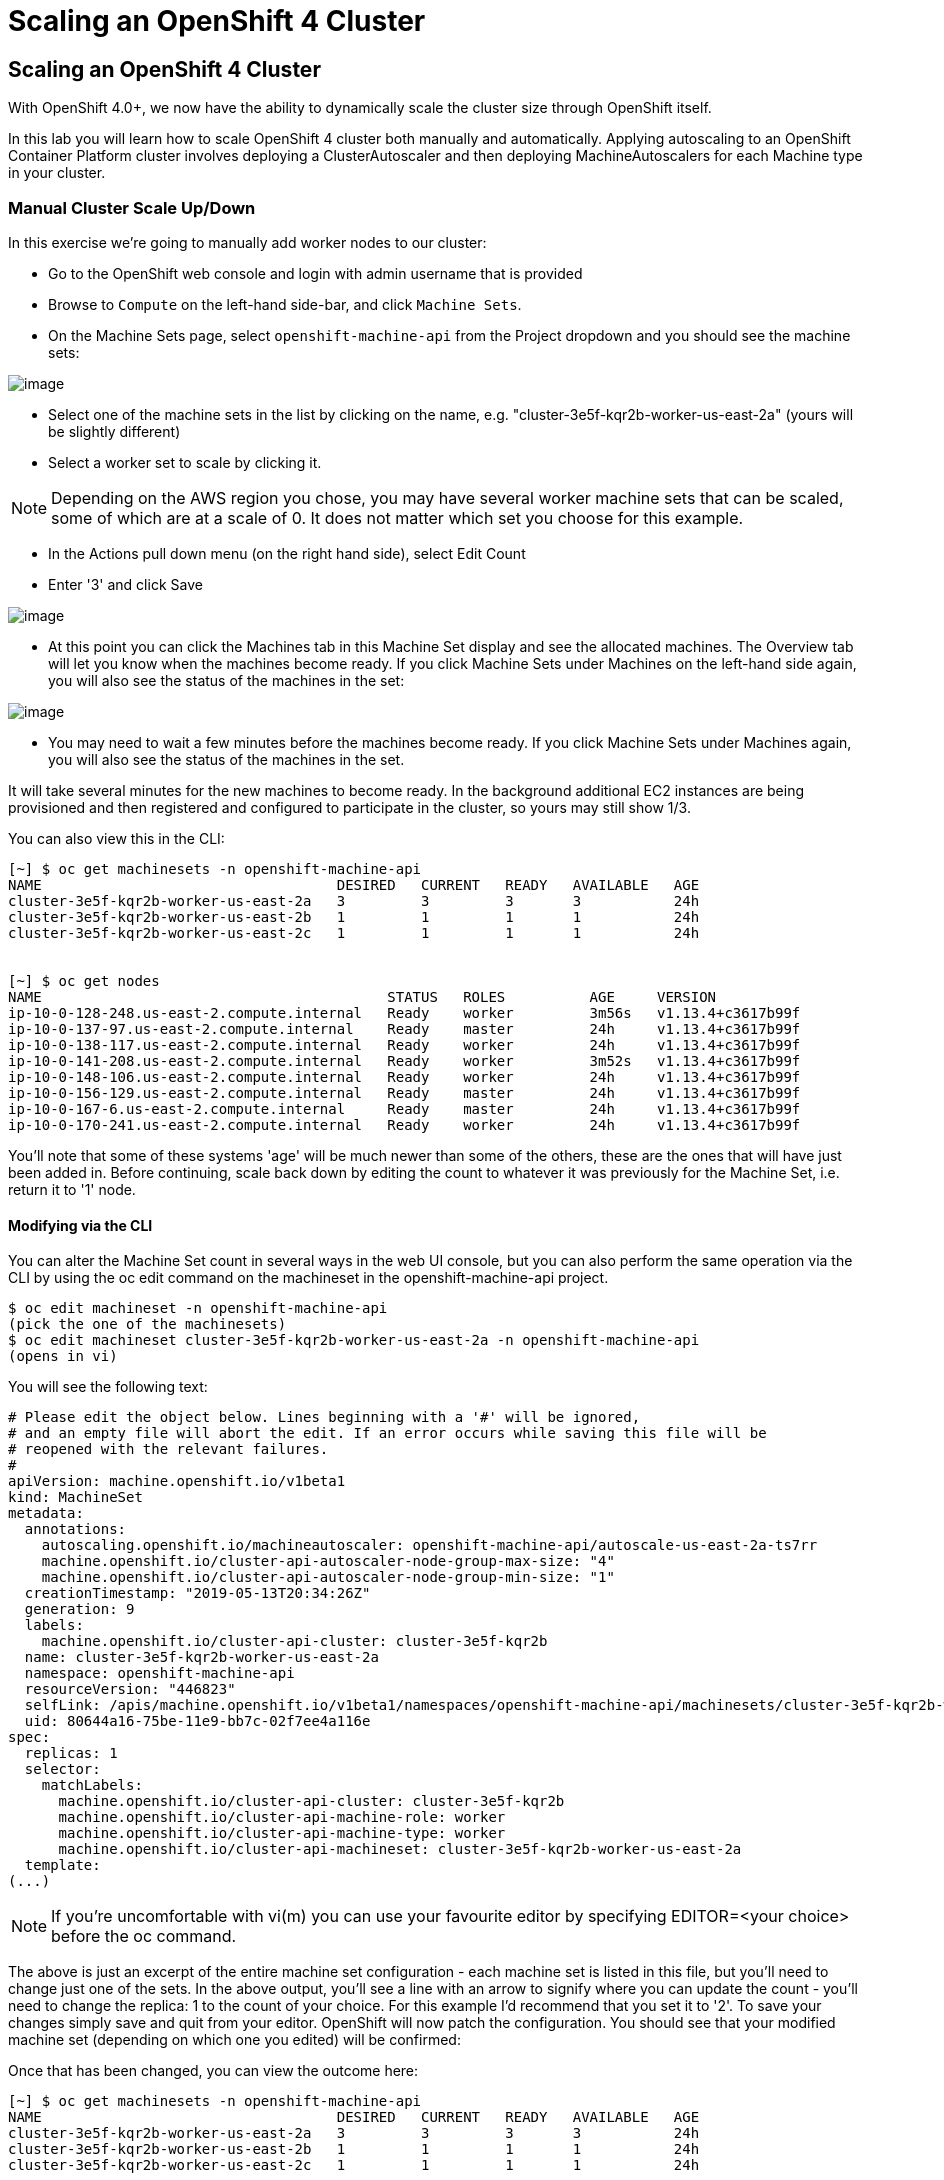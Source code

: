 [[scaling-an-openshift4-cluster]]
= Scaling an OpenShift 4 Cluster

== Scaling an OpenShift 4 Cluster

With OpenShift 4.0+, we now have the ability to dynamically scale the cluster size through OpenShift itself.

In this lab you will learn how to scale OpenShift 4 cluster both manually and automatically.
Applying autoscaling to an OpenShift Container Platform cluster involves deploying a ClusterAutoscaler and then deploying MachineAutoscalers for each Machine type in your cluster.

=== Manual Cluster Scale Up/Down

In this exercise we're going to manually add worker nodes to our cluster:

- Go to the OpenShift web console and login with admin username that is provided

- Browse to `Compute` on the left-hand side-bar, and click `Machine Sets`.

- On the Machine Sets page, select `openshift-machine-api` from the Project dropdown and you should see the machine sets:

image::ocp4-machinesets.png[image]


- Select one of the machine sets in the list by clicking on the name, e.g. "cluster-3e5f-kqr2b-worker-us-east-2a" (yours will be slightly different)

- Select a worker set to scale by clicking it.

NOTE: Depending on the AWS region you chose, you may have several worker machine sets that can be scaled, some of which are at a scale of 0. It does not matter which set you choose for this example.

- In the Actions pull down menu (on the right hand side), select Edit Count

- Enter '3' and click Save

image::ocp4-ms-count.png[image]

- At this point you can click the Machines tab in this Machine Set display and see the allocated machines. The Overview tab will let you know when the machines become ready. If you click Machine Sets under Machines on the left-hand side again, you will also see the status of the machines in the set:

image::ocp4-ms-count3.png[image]

- You may need to wait a few minutes before the machines become ready. If you click Machine Sets under Machines again, you will also see the status of the machines in the set.

It will take several minutes for the new machines to become ready. In the background additional EC2 instances are being provisioned and then registered and configured to participate in the cluster, so yours may still show 1/3.

You can also view this in the CLI:

```
[~] $ oc get machinesets -n openshift-machine-api
NAME                                   DESIRED   CURRENT   READY   AVAILABLE   AGE
cluster-3e5f-kqr2b-worker-us-east-2a   3         3         3       3           24h
cluster-3e5f-kqr2b-worker-us-east-2b   1         1         1       1           24h
cluster-3e5f-kqr2b-worker-us-east-2c   1         1         1       1           24h


[~] $ oc get nodes
NAME                                         STATUS   ROLES          AGE     VERSION
ip-10-0-128-248.us-east-2.compute.internal   Ready    worker         3m56s   v1.13.4+c3617b99f
ip-10-0-137-97.us-east-2.compute.internal    Ready    master         24h     v1.13.4+c3617b99f
ip-10-0-138-117.us-east-2.compute.internal   Ready    worker         24h     v1.13.4+c3617b99f
ip-10-0-141-208.us-east-2.compute.internal   Ready    worker         3m52s   v1.13.4+c3617b99f
ip-10-0-148-106.us-east-2.compute.internal   Ready    worker         24h     v1.13.4+c3617b99f
ip-10-0-156-129.us-east-2.compute.internal   Ready    master         24h     v1.13.4+c3617b99f
ip-10-0-167-6.us-east-2.compute.internal     Ready    master         24h     v1.13.4+c3617b99f
ip-10-0-170-241.us-east-2.compute.internal   Ready    worker         24h     v1.13.4+c3617b99f
```

You'll note that some of these systems 'age' will be much newer than some of the others, these are the ones that will have just been added in. Before continuing, scale back down by editing the count to whatever it was previously for the Machine Set, i.e. return it to '1' node.

==== Modifying via the CLI

You can alter the Machine Set count in several ways in the web UI console, but you can also perform the same operation via the CLI by using the oc edit command on the machineset in the openshift-machine-api project.

```
$ oc edit machineset -n openshift-machine-api
(pick the one of the machinesets)
$ oc edit machineset cluster-3e5f-kqr2b-worker-us-east-2a -n openshift-machine-api
(opens in vi)
```

You will see the following text:

```
# Please edit the object below. Lines beginning with a '#' will be ignored,
# and an empty file will abort the edit. If an error occurs while saving this file will be
# reopened with the relevant failures.
#
apiVersion: machine.openshift.io/v1beta1
kind: MachineSet
metadata:
  annotations:
    autoscaling.openshift.io/machineautoscaler: openshift-machine-api/autoscale-us-east-2a-ts7rr
    machine.openshift.io/cluster-api-autoscaler-node-group-max-size: "4"
    machine.openshift.io/cluster-api-autoscaler-node-group-min-size: "1"
  creationTimestamp: "2019-05-13T20:34:26Z"
  generation: 9
  labels:
    machine.openshift.io/cluster-api-cluster: cluster-3e5f-kqr2b
  name: cluster-3e5f-kqr2b-worker-us-east-2a
  namespace: openshift-machine-api
  resourceVersion: "446823"
  selfLink: /apis/machine.openshift.io/v1beta1/namespaces/openshift-machine-api/machinesets/cluster-3e5f-kqr2b-worker-us-east-2a
  uid: 80644a16-75be-11e9-bb7c-02f7ee4a116e
spec:
  replicas: 1
  selector:
    matchLabels:
      machine.openshift.io/cluster-api-cluster: cluster-3e5f-kqr2b
      machine.openshift.io/cluster-api-machine-role: worker
      machine.openshift.io/cluster-api-machine-type: worker
      machine.openshift.io/cluster-api-machineset: cluster-3e5f-kqr2b-worker-us-east-2a
  template:
(...)
```
NOTE: If you're uncomfortable with vi(m) you can use your favourite editor by specifying EDITOR=<your choice> before the oc command.

The above is just an excerpt of the entire machine set configuration - each machine set is listed in this file, but you'll need to change just one of the sets. In the above output, you'll see a line with an arrow to signify where you can update the count - you'll need to change the replica: 1 to the count of your choice. For this example I'd recommend that you set it to '2'. To save your changes simply save and quit from your editor. OpenShift will now patch the configuration. You should see that your modified machine set (depending on which one you edited) will be confirmed:

Once that has been changed, you can view the outcome here:

```
[~] $ oc get machinesets -n openshift-machine-api
NAME                                   DESIRED   CURRENT   READY   AVAILABLE   AGE
cluster-3e5f-kqr2b-worker-us-east-2a   3         3         3       3           24h
cluster-3e5f-kqr2b-worker-us-east-2b   1         1         1       1           24h
cluster-3e5f-kqr2b-worker-us-east-2c   1         1         1       1           24h
```

Again, before you move forward, return this count back to how it was before, using the same method as above.


=== Automatic Cluster Scale Up

OpenShift can automatically scale the infrastructure based on workload provided there is a configuration specified to do so. Before we begin, ensure that your cluster is back to having three nodes running:

```
[~] $ oc get machinesets -n openshift-machine-api
NAME                                   DESIRED   CURRENT   READY   AVAILABLE   AGE
cluster-3e5f-kqr2b-worker-us-east-2a   1         1         1       1           25h
cluster-3e5f-kqr2b-worker-us-east-2b   1         1         1       1           25h
cluster-3e5f-kqr2b-worker-us-east-2c   1         1         1       1           25h
```

==== Define a MachineAutoScaler
Next, configure a MachineAutoScaler - you'll need to fetch the following YAML file:

```
$wget https://raw.githubusercontent.com/openshift/training/master/assets/machine-autoscale-example.yaml
```
The file has the following contents:

```
kind: List
metadata: {}
apiVersion: v1
items:
- apiVersion: "autoscaling.openshift.io/v1alpha1"
  kind: "MachineAutoscaler"
  metadata:
    generateName: autoscale-<aws-region-az>-
    namespace: "openshift-machine-api"
  spec:
    minReplicas: 1
    maxReplicas: 4
    scaleTargetRef:
      apiVersion: machine.openshift.io/v1beta1
      kind: MachineSet
      name: <clusterid>-worker-<aws-region-az>
- apiVersion: "autoscaling.openshift.io/v1alpha1"
  kind: "MachineAutoscaler"
  metadata:
    generateName: autoscale-<aws-region-az>-
    namespace: "openshift-machine-api"
  spec:
    minReplicas: 1
    maxReplicas: 4
    scaleTargetRef:
      apiVersion: machine.openshift.io/v1beta1
      kind: MachineSet
      name: <clusterid>-worker-<aws-region-az>
- apiVersion: "autoscaling.openshift.io/v1alpha1"
  kind: "MachineAutoscaler"
  metadata:
    generateName: autoscale-<aws-region-az>-
    namespace: "openshift-machine-api"
  spec:
    minReplicas: 1
    maxReplicas: 4
    scaleTargetRef:
      apiVersion: machine.openshift.io/v1beta1
      kind: MachineSet
      name: <clusterid>-worker-<aws-region-az>
```

When you looked at the MachineSets with the CLI, you noticed that they all had the format of:

```
<clusterid>-worker-<aws-region-az>
```
MachineAutoscaler resources must be defined for each region-AZ that you want to autoscale. Using the example output and MachineSets above, and selecting "us-east-1a" as the region we're going to autoscale into, you would need to modify the YAML file to look like the following:

Here is the working sample of an MachineAutoScaler:

```
[~] $ cat machine-autoscale-example.yaml
kind: List
metadata: {}
apiVersion: v1
items:
- apiVersion: "autoscaling.openshift.io/v1beta1"
  kind: "MachineAutoscaler"
  metadata:
    generateName: autoscale-us-east-2a-
    namespace: "openshift-machine-api"
  spec:
    minReplicas: 1
    maxReplicas: 4
    scaleTargetRef:
      apiVersion: machine.openshift.io/v1beta1
      kind: MachineSet
      name: cluster-3e5f-kqr2b-worker-us-east-2a
- apiVersion: "autoscaling.openshift.io/v1beta1"
  kind: "MachineAutoscaler"
  metadata:
    generateName: autoscale-us-east-2a-
    namespace: "openshift-machine-api"
  spec:
    minReplicas: 1
    maxReplicas: 4
    scaleTargetRef:
      apiVersion: machine.openshift.io/v1beta1
      kind: MachineSet
      name: cluster-3e5f-kqr2b-worker-us-east-2a
- apiVersion: "autoscaling.openshift.io/v1beta1"
  kind: "MachineAutoscaler"
  metadata:
    generateName: autoscale-us-east-2a-
    namespace: "openshift-machine-api"
  spec:
    minReplicas: 1
    maxReplicas: 4
    scaleTargetRef:
      apiVersion: machine.openshift.io/v1beta1
      kind: MachineSet
      name: cluster-3e5f-kqr2b-worker-us-east-2a

apiVersion: "autoscaling.openshift.io/v1"
kind: "ClusterAutoscaler"
metadata:
  name: "default"
spec:
  resourceLimits:
    maxNodesTotal: 10
  scaleDown:
    enabled: true
    delayAfterAdd: 10s
    delayAfterDelete: 10s
    delayAfterFailure: 10s
```

To ensure you make no mistakes:

```
$ export CLUSTER_NAME=$(oc get machinesets -n openshift-machine-api | awk -F'-worker-' 'NR>1{print $1;exit;}')
$ export REGION_NAME=us-east-2a

$ sed -i s/\<aws-region-az\>/$REGION_NAME/g machine-autoscale-example.yaml
$ sed -i s/\<clusterid\>/$CLUSTER_NAME/g machine-autoscale-example.yaml
$ sed -i s/v1alpha1/v1beta1/g machine-autoscale-example.yaml (if OCP 4.1 is used)
```
NOTE: If you aren't deployed into this region, or don't want to use us-east-2a, adapt the instructions to suit.

**Make sure** that you properly modify both generateName and name. Note which one has the <clusterid> and which one does not. Note that generateName has a trailing hyphen. You can specify the minimum and maximum quantity of nodes that are allowed to be created by adjusting the minReplicas and maxReplicas.

You do not have to define a MachineAutoScaler for each MachineSet. But remember that each MachineSet corresponds to an AWS region/AZ. So, without having multiple MachineAutoScalers, you could end up with a cluster fully scaled out in a single AZ. If that's what you're after, it's fine. However if AWS has a problem in that AZ, you run the risk of losing a large portion of your cluster.

NOTE: You should probably choose a small-ish number for maxReplicas. The next lab will autoscale the cluster up to that maximum. You're paying for the EC2 instances.

Once the file has been modified appropriately, you can now create the autoscaler:

```
$ oc create -f machine-autoscale-example.yaml -n openshift-machine-api
```

==== Define a ClusterAutoscaler

Next we need to define a ClusterAutoscaler, this configures some boundaries and behaviors for how the cluster will autoscale. An example definition file can be found at:

https://raw.githubusercontent.com/openshift/training/master/assets/cluster-autoscaler.yaml

This definition is set for a maximum of 20 workers, but we need to reduce that with our labs to minimize the cost. Let's first download that file:

```
wget https://raw.githubusercontent.com/openshift/training/master/assets/cluster-autoscaler.yaml
(...)
```

Now modify the max number of replicas:

```
$ sed -i s/20/10/g cluster-autoscaler.yaml
```

Next, we can simply create the ClusterAutoscaler with the following command:

```
$ oc create -f cluster-autoscaler.yaml
clusterautoscaler.autoscaling.openshift.io/default created
```

NOTE: The ClusterAutoscaler is not a namespaced resource -- it exists at the cluster scope.


==== Define a Job

The following example YAML file defines a Job:

https://raw.githubusercontent.com/openshift/training/master/assets/job-work-queue.yaml

It will produce a massive load that the cluster cannot handle, and will force the autoscaler to take action (up to the maxReplicas defined in your ClusterAutoscaler YAML).

NOTE: If you did not scale down your machines earlier, you may have too much capacity to trigger an autoscaling event. Make sure you have no more than 3 total workers before continuing.

Create a project to hold the resources for the Job, and switch into it:

```
$ oc adm new-project autoscale-example && oc project autoscale-example
Created project autoscale-example
Now using project "autoscale-example" on server "{{API_URL}}".
```

==== Open Grafana
In the OpenShift web console, click Monitoring and then click Dashboards. This will open a new browser tab for Grafana. You will also get a certificate error similar to the first time you logged in. This is because Grafana has its own SSL certificate. You will then see a login button. Grafana is configured to use an OpenShift user and inherits permissions of that user for accessing cluster information. This happens to be the user you're already logged into the web console with.

Finally, allow the permissions, and then you will see the Grafana homepage.

Click the dropdown on Home and choose Kubernetes / Compute Resources / Cluster. Leave this browser window open while you start the Job so that you can observe the CPU utilization of the cluster rise:

image::ocp4-grafana.png[image]

**Force an Autoscaling Event**

Now we're ready to create the Job:

```
$ oc create -n autoscale-example -f https://raw.githubusercontent.com/openshift/training/master/assets/job-work-queue.yaml
job.batch/work-queue-qncs2 created
```

You will see a note that the Job was created. It will create a lot of Pods:

```
$ oc get pod -n autoscale-example
NAME                     READY     STATUS    RESTARTS   AGE
work-queue-qncs2-26x9c   0/1       Pending   0          33s
work-queue-qncs2-28h6r   0/1       Pending   0          33s
work-queue-qncs2-2tdz9   0/1       Pending   0          33s
work-queue-qncs2-526hl   0/1       Pending   0          33s
work-queue-qncs2-55nr7   0/1       Pending   0          33s
work-queue-qncs2-5d98k   0/1       Pending   0          33s
work-queue-qncs2-7pd5p   0/1       Pending   0          31s
work-queue-qncs2-8k76z   0/1       Pending   0          32s
(...)
```

After a few moments, look at the list of Machines:

```
$ oc get machines -n openshift-machine-api
NAME                                          INSTANCE              STATE     TYPE        REGION      ZONE         AGE
beta-190305-1-79tf5-master-0                  i-080dea906d9750737   running   m4.xlarge   us-east-2   us-east-2a   26h
beta-190305-1-79tf5-master-1                  i-0bf5ad242be0e2ea1   running   m4.xlarge   us-east-2   us-east-2b   26h
beta-190305-1-79tf5-master-2                  i-00f13148743c13144   running   m4.xlarge   us-east-2   us-east-2c   26h
beta-190305-1-79tf5-worker-us-east-2a-8dvwq   i-06ea8662cf76c7591   running   m4.large    us-east-2   us-east-2a   2m7s  <--------
beta-190305-1-79tf5-worker-us-east-2a-9pzvg   i-0bf01b89256e7f39f   running   m4.large    us-east-2   us-east-2a   2m7s  <--------
beta-190305-1-79tf5-worker-us-east-2a-vvddp   i-0e649089d42751521   running   m4.large    us-east-2   us-east-2a   2m7s  <--------
beta-190305-1-79tf5-worker-us-east-2a-xx282   i-07b2111dff3c7bbdb   running   m4.large    us-east-2   us-east-2a   26h
beta-190305-1-79tf5-worker-us-east-2b-hjv9c   i-0562517168aadffe7   running   m4.large    us-east-2   us-east-2b   26h
beta-190305-1-79tf5-worker-us-east-2c-cdhth   i-09fbcd1c536f2a218   running   m4.large    us-east-2   us-east-2c   26h
```

You should see a scaled-up cluster with three new additions as worker nodes in us-east-2a, you can see the ones that have been auto-scaled from their age.

Depending on when you run the command, your list may show all running workers, or some pending. After the Job completes, which could take anywhere from a few minutes to ten or more (depending on your ClusterAutoscaler size and your MachineAutoScaler sizes), the cluster should scale down to the original count of worker nodes. You can watch the output with the following (runs every 10s)-

```
$ watch -n10 'oc get machines -n openshift-machine-api'
```

In Grafana, be sure to click the autoscale-example project in the graphs, otherwise the interesting things happening might get drowned out by the rest of the baseline.



Congratulations!! You now know how OpenShift 4 cluster scaling works!! For more information, see https://docs.openshift.com/container-platform/4.1/machine_management/applying-autoscaling.html for details.
